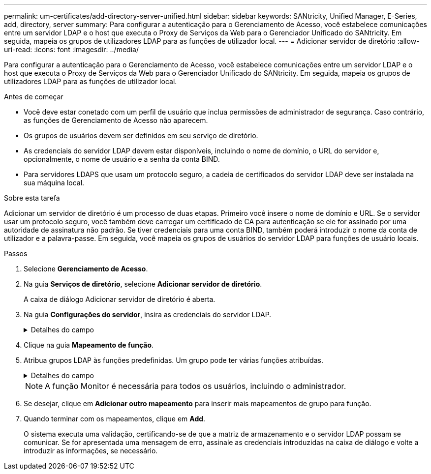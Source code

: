 ---
permalink: um-certificates/add-directory-server-unified.html 
sidebar: sidebar 
keywords: SANtricity, Unified Manager, E-Series, add, directory, server 
summary: Para configurar a autenticação para o Gerenciamento de Acesso, você estabelece comunicações entre um servidor LDAP e o host que executa o Proxy de Serviços da Web para o Gerenciador Unificado do SANtricity. Em seguida, mapeia os grupos de utilizadores LDAP para as funções de utilizador local. 
---
= Adicionar servidor de diretório
:allow-uri-read: 
:icons: font
:imagesdir: ../media/


[role="lead"]
Para configurar a autenticação para o Gerenciamento de Acesso, você estabelece comunicações entre um servidor LDAP e o host que executa o Proxy de Serviços da Web para o Gerenciador Unificado do SANtricity. Em seguida, mapeia os grupos de utilizadores LDAP para as funções de utilizador local.

.Antes de começar
* Você deve estar conetado com um perfil de usuário que inclua permissões de administrador de segurança. Caso contrário, as funções de Gerenciamento de Acesso não aparecem.
* Os grupos de usuários devem ser definidos em seu serviço de diretório.
* As credenciais do servidor LDAP devem estar disponíveis, incluindo o nome de domínio, o URL do servidor e, opcionalmente, o nome de usuário e a senha da conta BIND.
* Para servidores LDAPS que usam um protocolo seguro, a cadeia de certificados do servidor LDAP deve ser instalada na sua máquina local.


.Sobre esta tarefa
Adicionar um servidor de diretório é um processo de duas etapas. Primeiro você insere o nome de domínio e URL. Se o servidor usar um protocolo seguro, você também deve carregar um certificado de CA para autenticação se ele for assinado por uma autoridade de assinatura não padrão. Se tiver credenciais para uma conta BIND, também poderá introduzir o nome da conta de utilizador e a palavra-passe. Em seguida, você mapeia os grupos de usuários do servidor LDAP para funções de usuário locais.

.Passos
. Selecione *Gerenciamento de Acesso*.
. Na guia *Serviços de diretório*, selecione *Adicionar servidor de diretório*.
+
A caixa de diálogo Adicionar servidor de diretório é aberta.

. Na guia *Configurações do servidor*, insira as credenciais do servidor LDAP.
+
.Detalhes do campo
[%collapsible]
====
[cols="25h,~"]
|===
| Definição | Descrição 


 a| 
*Configurações de configuração*



 a| 
Domínio(s)
 a| 
Introduza o nome de domínio do servidor LDAP. Para vários domínios, insira os domínios em uma lista separada por vírgulas. O nome de domínio é usado no login (_username__domain_) para especificar em qual servidor de diretório se autenticar.



 a| 
URL do servidor
 a| 
Insira o URL para acessar o servidor LDAP na forma `ldap[s]://*host*:*port*` de .



 a| 
Carregar certificado (opcional)
 a| 

NOTE: Este campo aparece apenas se um protocolo LDAPS for especificado no campo URL do servidor acima.

Clique em *Procurar* e selecione um certificado de CA para carregar. Este é o certificado confiável ou cadeia de certificados usada para autenticar o servidor LDAP.



 a| 
Vincular conta (opcional)
 a| 
Insira uma conta de usuário somente leitura para consultas de pesquisa no servidor LDAP e para pesquisar nos grupos. Introduza o nome da conta num formato de tipo LDAP. Por exemplo, se o usuário bind for chamado de "bindacct", você poderá inserir um valor como `CN=bindacct,CN=Users,DC=cpoc,DC=local` .



 a| 
Vincular senha (opcional)
 a| 

NOTE: Este campo é exibido quando você insere uma conta BIND.

Introduza a palavra-passe para a conta vincular.



 a| 
Teste a conexão do servidor antes de adicionar
 a| 
Selecione esta caixa de verificação se pretender certificar-se de que o sistema pode comunicar com a configuração do servidor LDAP introduzida. O teste ocorre depois de clicar em *Add* na parte inferior da caixa de diálogo.

Se esta caixa de verificação estiver selecionada e o teste falhar, a configuração não será adicionada. Você deve resolver o erro ou desmarcar a caixa de seleção para ignorar o teste e adicionar a configuração.



 a| 
* Configurações de privilégio*



 a| 
Pesquisar DN base
 a| 
Introduza o contexto LDAP para procurar utilizadores, normalmente na forma `CN=Users, DC=cpoc, DC=local` de .



 a| 
Atributo de nome de usuário
 a| 
Insira o atributo que está vinculado ao ID do usuário para autenticação. Por exemplo `sAMAccountName`: .



 a| 
Atributo(s) de grupo
 a| 
Insira uma lista de atributos de grupo no usuário, que é usada para mapeamento de grupo para função. Por exemplo `memberOf, managedObjects`: .

|===
====
. Clique na guia *Mapeamento de função*.
. Atribua grupos LDAP às funções predefinidas. Um grupo pode ter várias funções atribuídas.
+
.Detalhes do campo
[%collapsible]
====
[cols="25h,~"]
|===
| Definição | Descrição 


 a| 
*Mapeamentos*



 a| 
DN do grupo
 a| 
Especifique o nome distinto do grupo (DN) para o grupo de usuários LDAP a ser mapeado. Expressões regulares são suportadas. Estes carateres especiais de expressão regular devem ser escapados com uma barra invertida () se eles não são parte de um padrão de expressão regular



 a| 
Funções
 a| 
Clique no campo e selecione uma das funções de usuário local a ser mapeada para o DN de grupo. Você deve selecionar individualmente cada função que deseja incluir para esse grupo. A função Monitor é necessária em combinação com as outras funções para fazer login no Gerenciador Unificado do SANtricity. As funções mapeadas incluem as seguintes permissões:

** *Storage admin* -- Acesso completo de leitura/gravação a objetos de armazenamento nas matrizes, mas sem acesso à configuração de segurança.
** *Security admin* -- Acesso à configuração de segurança em Gerenciamento de Acesso e Gerenciamento de certificados.
** *Support admin* -- Acesso a todos os recursos de hardware em matrizes de armazenamento, dados de falha e eventos mel. Sem acesso a objetos de armazenamento ou à configuração de segurança.
** *Monitor* -- Acesso somente leitura a todos os objetos de armazenamento, mas sem acesso à configuração de segurança.


|===
====
+

NOTE: A função Monitor é necessária para todos os usuários, incluindo o administrador.

. Se desejar, clique em *Adicionar outro mapeamento* para inserir mais mapeamentos de grupo para função.
. Quando terminar com os mapeamentos, clique em *Add*.
+
O sistema executa uma validação, certificando-se de que a matriz de armazenamento e o servidor LDAP possam se comunicar. Se for apresentada uma mensagem de erro, assinale as credenciais introduzidas na caixa de diálogo e volte a introduzir as informações, se necessário.


